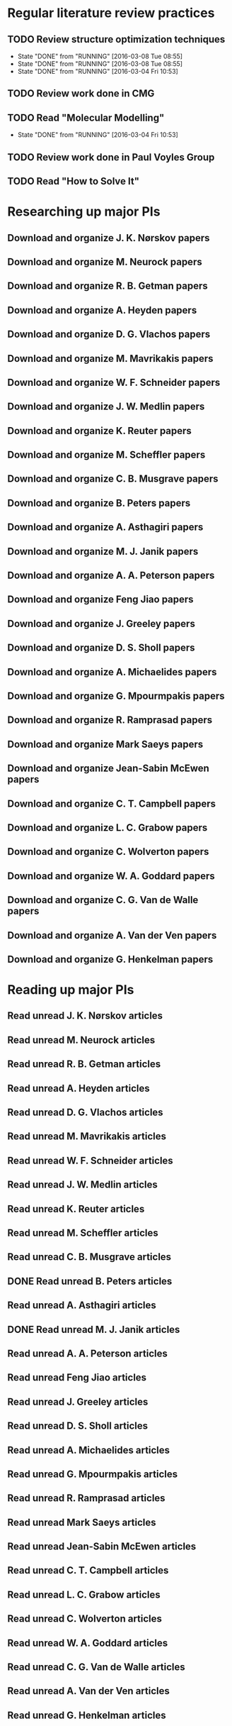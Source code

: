 * Regular literature review practices
** TODO Review structure optimization techniques
   SCHEDULED: <2016-03-21 Mon +1w>
   - State "DONE"       from "RUNNING"    [2016-03-08 Tue 08:55]
   - State "DONE"       from "RUNNING"    [2016-03-08 Tue 08:55]
   - State "DONE"       from "RUNNING"    [2016-03-04 Fri 10:53]
   :PROPERTIES:
   :LAST_REPEAT: [2016-03-08 Tue 08:55]
   :END:
** TODO Review work done in CMG
   SCHEDULED: <2016-03-08 Tue +1w>
** TODO Read "Molecular Modelling" 
   SCHEDULED: <2016-03-09 Wed +1w>
   - State "DONE"       from "RUNNING"    [2016-03-04 Fri 10:53]
   :PROPERTIES:
   :LAST_REPEAT: [2016-03-04 Fri 10:53]
   :END:
** TODO Review work done in Paul Voyles Group
   SCHEDULED: <2016-03-10 Thu +1w>
** TODO Read "How to Solve It"
   SCHEDULED: <2016-03-11 Fri +1w>
* Researching up major PIs
** Download and organize J. K. Nørskov papers
** Download and organize M. Neurock papers
** Download and organize R. B. Getman papers
** Download and organize A. Heyden papers
** Download and organize D. G. Vlachos papers
** Download and organize M. Mavrikakis papers
** Download and organize W. F. Schneider papers
** Download and organize J. W. Medlin papers
** Download and organize K. Reuter papers
** Download and organize M. Scheffler papers
** Download and organize C. B. Musgrave papers
** Download and organize B. Peters papers
** Download and organize A. Asthagiri papers
** Download and organize M. J. Janik papers
** Download and organize A. A. Peterson papers
** Download and organize Feng Jiao papers
** Download and organize J. Greeley papers
** Download and organize D. S. Sholl papers
** Download and organize A. Michaelides papers
** Download and organize G. Mpourmpakis papers
** Download and organize R. Ramprasad papers
** Download and organize Mark Saeys papers
** Download and organize Jean-Sabin McEwen papers
** Download and organize C. T. Campbell papers
** Download and organize L. C. Grabow papers
** Download and organize C. Wolverton papers
** Download and organize W. A. Goddard papers
** Download and organize C. G. Van de Walle papers
** Download and organize A. Van der Ven papers
** Download and organize G. Henkelman papers
* Reading up major PIs
** Read unread J. K. Nørskov articles
** Read unread M. Neurock articles
** Read unread R. B. Getman articles
** Read unread A. Heyden articles
** Read unread D. G. Vlachos articles
** Read unread M. Mavrikakis articles
** Read unread W. F. Schneider articles
** Read unread J. W. Medlin articles
** Read unread K. Reuter articles
** Read unread M. Scheffler articles
** Read unread C. B. Musgrave articles
** DONE Read unread B. Peters articles
   CLOSED: [2015-05-13 Wed 10:45]
** Read unread A. Asthagiri articles
** DONE Read unread M. J. Janik articles
   CLOSED: [2015-05-13 Wed 13:09]
** Read unread A. A. Peterson articles
** Read unread Feng Jiao articles
** Read unread J. Greeley articles
** Read unread D. S. Sholl articles
** Read unread A. Michaelides articles
** Read unread G. Mpourmpakis articles
** Read unread R. Ramprasad articles
** Read unread Mark Saeys articles
** Read unread Jean-Sabin McEwen articles
** Read unread C. T. Campbell articles
** Read unread L. C. Grabow articles
** Read unread C. Wolverton articles
** Read unread W. A. Goddard articles
** Read unread C. G. Van de Walle articles
** Read unread A. Van der Ven articles
** Read unread G. Henkelman articles
* Read doped oxides review for possible sample systems that could use some segregation studies
* Read Reuter review on Monte-Carlo Simulations
* Read Janik paper of using Reaxff to simulate Pd oxidation
* Read Michalsky paper in Advanced Materials on oxides for fuel production
* Look through literature for oxide surface segregation studies
* Read Ramprasad machine learning thesis
* TODO Review Simon Billinge work
* TODO Review AuMo and PtMo nanoparticle work
* TODO Review empirical potential built from Mike Basque (sic)

